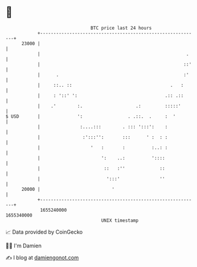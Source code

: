 * 👋

#+begin_example
                                   BTC price last 24 hours                    
               +------------------------------------------------------------+ 
         23000 |                                                            | 
               |                                                       .    | 
               |                                                      ::'   | 
               |      .                                               :'    | 
               |     ::.. ::                                     .   :      | 
               |     : '::' ':                                 .:: .::      | 
               |    .'        :.                    .:         :::::'       | 
   $ USD       |              ':                 . .::.  .     :  '         | 
               |               :....:::        . ::: ':::':    :            | 
               |                :':::'':       :::      ' :  : :            | 
               |                   '   :       :          :..: :            | 
               |                       ':    ..:          '::::             | 
               |                        ::   :''             ::             | 
               |                         ':::'               ''             | 
         20000 |                           '                                | 
               +------------------------------------------------------------+ 
                1655240000                                        1655340000  
                                       UNIX timestamp                         
#+end_example
📈 Data provided by CoinGecko

🧑‍💻 I'm Damien

✍️ I blog at [[https://www.damiengonot.com][damiengonot.com]]
